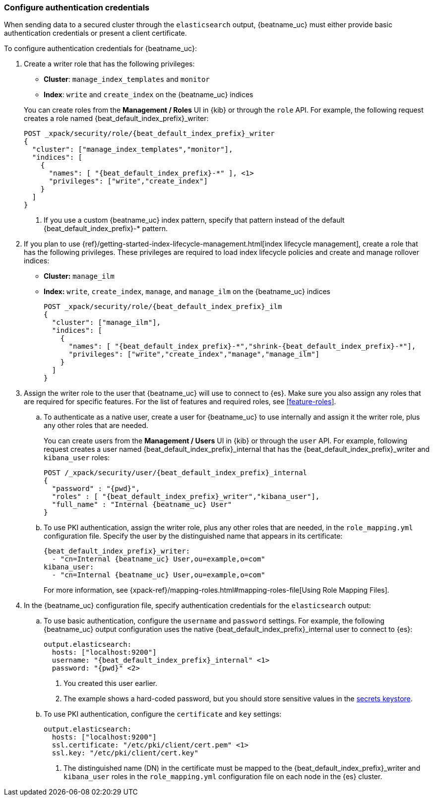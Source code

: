 [role="xpack"]
[[beats-basic-auth]]
=== Configure authentication credentials

When sending data to a secured cluster through the `elasticsearch`
output, {beatname_uc} must either provide basic authentication credentials
or present a client certificate.

To configure authentication credentials for {beatname_uc}:

. Create a writer role that has the following privileges:
+
--
ifeval::["{beatname_lc}"!="filebeat"]
* *Cluster*: `manage_index_templates` and `monitor`
endif::[]
ifeval::["{beatname_lc}"=="filebeat"]
* *Cluster*: `manage_index_templates`, `monitor`, and
`manage_ingest_pipelines`
endif::[]
* *Index*: `write` and `create_index` on the {beatname_uc} indices 
--
+
You can create roles from the **Management / Roles** UI in {kib} or through the
`role` API. For example, the following request creates a role named
++{beat_default_index_prefix}_writer++:
+
--
ifeval::["{beatname_lc}"!="filebeat"]
["source","sh",subs="attributes,callouts"]
---------------------------------------------------------------
POST _xpack/security/role/{beat_default_index_prefix}_writer
{
  "cluster": ["manage_index_templates","monitor"],
  "indices": [
    {
      "names": [ "{beat_default_index_prefix}-*" ], <1>
      "privileges": ["write","create_index"]
    }
  ]
}
---------------------------------------------------------------
// CONSOLE
<1> If you use a custom {beatname_uc} index pattern, specify that pattern
instead of the default ++{beat_default_index_prefix}-*++ pattern.
endif::[]
ifeval::["{beatname_lc}"=="filebeat"]
["source","sh",subs="attributes,callouts"]
---------------------------------------------------------------
POST _xpack/security/role/{beat_default_index_prefix}_writer
{
  "cluster": ["manage_index_templates","monitor","manage_ingest_pipelines"], <1>
  "indices": [
    {
      "names": [ "{beat_default_index_prefix}-*" ], <2>
      "privileges": ["write","create_index"]
    }
  ]
}
---------------------------------------------------------------
// CONSOLE
<1> The `manage_ingest_pipelines` cluster privilege is required to run
{beatname_uc} modules.
<2> If you use a custom {beatname_uc} index pattern, specify that pattern
instead of the default ++{beat_default_index_prefix}-*++ pattern.
endif::[]
--

ifndef::no_ilm[]
. If you plan to use {ref}/getting-started-index-lifecycle-management.html[index
lifecycle management], create a role that has the following privileges. These
privileges are required to load index lifecycle policies and create and manage
rollover indices:
+
* *Cluster:* `manage_ilm`
* *Index:* `write`, `create_index`, `manage`, and `manage_ilm` on the 
{beatname_uc} indices
+
--
["source","sh",subs="attributes"]
---------------------------------------------------------------
POST _xpack/security/role/{beat_default_index_prefix}_ilm
{
  "cluster": ["manage_ilm"],
  "indices": [
    {
      "names": [ "{beat_default_index_prefix}-*","shrink-{beat_default_index_prefix}-*"],
      "privileges": ["write","create_index","manage","manage_ilm"]
    }
  ]
}
---------------------------------------------------------------
// CONSOLE
--
endif::no_ilm[]

. Assign the writer role to the user that {beatname_uc} will use to connect to
{es}. Make sure you also assign any roles that are required for specific
features. For the list of features and required roles, see <<feature-roles>>.

.. To authenticate as a native user, create a user for {beatname_uc} to use
internally and assign it the writer role, plus any other roles that are
needed.
+
You can create users from the **Management / Users** UI in {kib} or through the
`user` API. For example, following request creates a user
named ++{beat_default_index_prefix}_internal++ that has the
++{beat_default_index_prefix}_writer++ and `kibana_user` roles:
+
--
["source","sh",subs="attributes,callouts"]
---------------------------------------------------------------
POST /_xpack/security/user/{beat_default_index_prefix}_internal
{
  "password" : "{pwd}",
  "roles" : [ "{beat_default_index_prefix}_writer","kibana_user"],
  "full_name" : "Internal {beatname_uc} User"
}
---------------------------------------------------------------
// CONSOLE

--

.. To use PKI authentication, assign the writer role, plus any other roles that are
needed, in the `role_mapping.yml` configuration file. Specify the user by the
distinguished name that appears in its certificate:
+
--
["source","yaml",subs="attributes,callouts"]
---------------------------------------------------------------
{beat_default_index_prefix}_writer:
  - "cn=Internal {beatname_uc} User,ou=example,o=com"
kibana_user:
  - "cn=Internal {beatname_uc} User,ou=example,o=com"
---------------------------------------------------------------


For more information, see
{xpack-ref}/mapping-roles.html#mapping-roles-file[Using Role Mapping Files].
--

. In the {beatname_uc} configuration file, specify authentication credentials
for the `elasticsearch` output:


.. To use basic authentication, configure the `username` and `password` settings.
For example, the following {beatname_uc} output configuration uses the native
++{beat_default_index_prefix}_internal++ user to connect to {es}: 
+
["source","js",subs="attributes,callouts"]
--------------------------------------------------
output.elasticsearch:
  hosts: ["localhost:9200"]
  username: "{beat_default_index_prefix}_internal" <1>
  password: "{pwd}" <2>
--------------------------------------------------
<1> You created this user earlier.
<2> The example shows a hard-coded password, but you should store sensitive
values in the <<keystore,secrets keystore>>.

.. To use PKI authentication, configure the `certificate` and `key` settings:
+
["source","js",subs="attributes,callouts"]
--------------------------------------------------
output.elasticsearch:
  hosts: ["localhost:9200"]
  ssl.certificate: "/etc/pki/client/cert.pem" <1>
  ssl.key: "/etc/pki/client/cert.key"
--------------------------------------------------
<1> The distinguished name (DN) in the certificate must be mapped to
the ++{beat_default_index_prefix}_writer++ and `kibana_user` roles in the
`role_mapping.yml` configuration file on each node in the {es} cluster.

